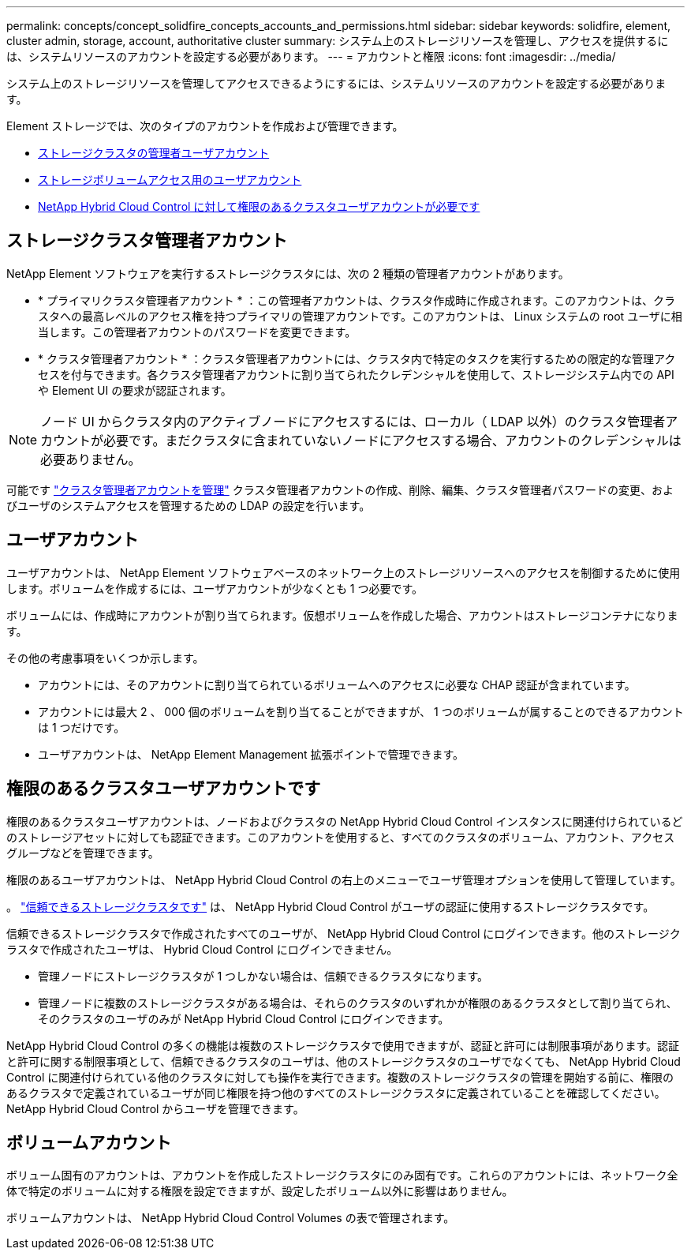 ---
permalink: concepts/concept_solidfire_concepts_accounts_and_permissions.html 
sidebar: sidebar 
keywords: solidfire, element, cluster admin, storage, account, authoritative cluster 
summary: システム上のストレージリソースを管理し、アクセスを提供するには、システムリソースのアカウントを設定する必要があります。 
---
= アカウントと権限
:icons: font
:imagesdir: ../media/


[role="lead"]
システム上のストレージリソースを管理してアクセスできるようにするには、システムリソースのアカウントを設定する必要があります。

Element ストレージでは、次のタイプのアカウントを作成および管理できます。

* <<Storage cluster administrator accounts,ストレージクラスタの管理者ユーザアカウント>>
* <<User accounts,ストレージボリュームアクセス用のユーザアカウント>>
* <<Authoritative cluster user accounts,NetApp Hybrid Cloud Control に対して権限のあるクラスタユーザアカウントが必要です>>




== ストレージクラスタ管理者アカウント

NetApp Element ソフトウェアを実行するストレージクラスタには、次の 2 種類の管理者アカウントがあります。

* * プライマリクラスタ管理者アカウント * ：この管理者アカウントは、クラスタ作成時に作成されます。このアカウントは、クラスタへの最高レベルのアクセス権を持つプライマリの管理アカウントです。このアカウントは、 Linux システムの root ユーザに相当します。この管理者アカウントのパスワードを変更できます。
* * クラスタ管理者アカウント * ：クラスタ管理者アカウントには、クラスタ内で特定のタスクを実行するための限定的な管理アクセスを付与できます。各クラスタ管理者アカウントに割り当てられたクレデンシャルを使用して、ストレージシステム内での API や Element UI の要求が認証されます。



NOTE: ノード UI からクラスタ内のアクティブノードにアクセスするには、ローカル（ LDAP 以外）のクラスタ管理者アカウントが必要です。まだクラスタに含まれていないノードにアクセスする場合、アカウントのクレデンシャルは必要ありません。

可能です link:../storage/concept_system_manage_manage_cluster_administrator_users.html["クラスタ管理者アカウントを管理"] クラスタ管理者アカウントの作成、削除、編集、クラスタ管理者パスワードの変更、およびユーザのシステムアクセスを管理するための LDAP の設定を行います。



== ユーザアカウント

ユーザアカウントは、 NetApp Element ソフトウェアベースのネットワーク上のストレージリソースへのアクセスを制御するために使用します。ボリュームを作成するには、ユーザアカウントが少なくとも 1 つ必要です。

ボリュームには、作成時にアカウントが割り当てられます。仮想ボリュームを作成した場合、アカウントはストレージコンテナになります。

その他の考慮事項をいくつか示します。

* アカウントには、そのアカウントに割り当てられているボリュームへのアクセスに必要な CHAP 認証が含まれています。
* アカウントには最大 2 、 000 個のボリュームを割り当てることができますが、 1 つのボリュームが属することのできるアカウントは 1 つだけです。
* ユーザアカウントは、 NetApp Element Management 拡張ポイントで管理できます。




== 権限のあるクラスタユーザアカウントです

権限のあるクラスタユーザアカウントは、ノードおよびクラスタの NetApp Hybrid Cloud Control インスタンスに関連付けられているどのストレージアセットに対しても認証できます。このアカウントを使用すると、すべてのクラスタのボリューム、アカウント、アクセスグループなどを管理できます。

権限のあるユーザアカウントは、 NetApp Hybrid Cloud Control の右上のメニューでユーザ管理オプションを使用して管理しています。

。 link:../concepts/concept_intro_clusters.html#authoritative-storage-clusters["信頼できるストレージクラスタです"] は、 NetApp Hybrid Cloud Control がユーザの認証に使用するストレージクラスタです。

信頼できるストレージクラスタで作成されたすべてのユーザが、 NetApp Hybrid Cloud Control にログインできます。他のストレージクラスタで作成されたユーザは、 Hybrid Cloud Control にログインできません。

* 管理ノードにストレージクラスタが 1 つしかない場合は、信頼できるクラスタになります。
* 管理ノードに複数のストレージクラスタがある場合は、それらのクラスタのいずれかが権限のあるクラスタとして割り当てられ、そのクラスタのユーザのみが NetApp Hybrid Cloud Control にログインできます。


NetApp Hybrid Cloud Control の多くの機能は複数のストレージクラスタで使用できますが、認証と許可には制限事項があります。認証と許可に関する制限事項として、信頼できるクラスタのユーザは、他のストレージクラスタのユーザでなくても、 NetApp Hybrid Cloud Control に関連付けられている他のクラスタに対しても操作を実行できます。複数のストレージクラスタの管理を開始する前に、権限のあるクラスタで定義されているユーザが同じ権限を持つ他のすべてのストレージクラスタに定義されていることを確認してください。NetApp Hybrid Cloud Control からユーザを管理できます。



== ボリュームアカウント

ボリューム固有のアカウントは、アカウントを作成したストレージクラスタにのみ固有です。これらのアカウントには、ネットワーク全体で特定のボリュームに対する権限を設定できますが、設定したボリューム以外に影響はありません。

ボリュームアカウントは、 NetApp Hybrid Cloud Control Volumes の表で管理されます。
